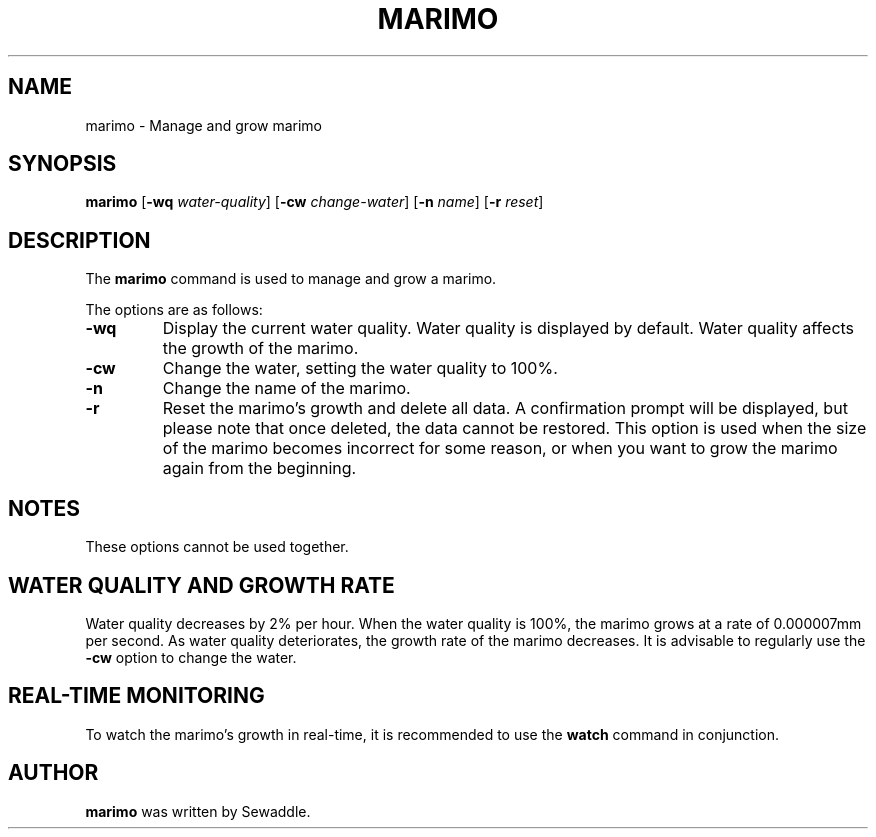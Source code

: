 .TH MARIMO 1 "Jury 24, 2024" "1.0" "General Commands Manual"
.SH NAME
marimo \- Manage and grow marimo
.SH SYNOPSIS
.B marimo
[\fB-wq\fR \fIwater-quality\fR] [\fB-cw\fR \fIchange-water\fR] [\fB-n\fR \fIname\fR] [\fB-r\fR \fIreset\fR]
.SH DESCRIPTION
The \fBmarimo\fR command is used to manage and grow a marimo.

The options are as follows:
.TP
.B -wq
Display the current water quality. Water quality is displayed by default. Water quality affects the growth of the marimo.
.TP
.B -cw
Change the water, setting the water quality to 100%.
.TP
.B -n
Change the name of the marimo.
.TP
.B -r
Reset the marimo's growth and delete all data. A confirmation prompt will be displayed, but please note that once deleted, the data cannot be restored. This option is used when the size of the marimo becomes incorrect for some reason, or when you want to grow the marimo again from the beginning.
.SH NOTES
These options cannot be used together.
.SH WATER QUALITY AND GROWTH RATE
Water quality decreases by 2% per hour. When the water quality is 100%, the marimo grows at a rate of 0.000007mm per second. As water quality deteriorates, the growth rate of the marimo decreases. It is advisable to regularly use the \fB-cw\fR option to change the water.
.SH REAL-TIME MONITORING
To watch the marimo's growth in real-time, it is recommended to use the \fBwatch\fR command in conjunction.
.SH AUTHOR
\fBmarimo\fR was written by Sewaddle.
